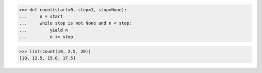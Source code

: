 >>> def count(start=0, step=1, stop=None):
...     n = start
...     while stop is not None and n < stop:
...         yield n
...         n += step

>>> list(count(10, 2.5, 20))
[10, 12.5, 15.0, 17.5]

